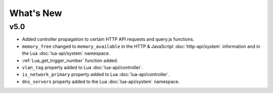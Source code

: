 What's New
##########

v5.0
****

* Added controller propagation to certain HTTP API requests and query.js functions.
* ``memory_free`` changed to ``memory_available`` in the HTTP & JavaScript :doc:`http-api/system` information and in the Lua :doc:`lua-api/system` namespace.
* :ref:`Lua_get_trigger_number` function added.
* ``vlan_tag`` property added to Lua :doc:`lua-api/controller`.
* ``is_network_primary`` property added to Lua :doc:`lua-api/controller`.
* ``dns_servers`` property added to the Lua :doc:`lua-api/system` namespace.
